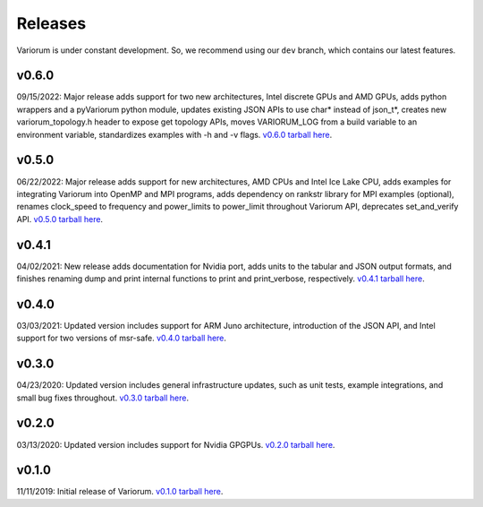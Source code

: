 ..
   # Copyright 2019-2022 Lawrence Livermore National Security, LLC and other
   # Variorum Project Developers. See the top-level LICENSE file for details.
   #
   # SPDX-License-Identifier: MIT

##########
 Releases
##########

Variorum is under constant development. So, we recommend using our ``dev``
branch, which contains our latest features.

********
 v0.6.0
********

09/15/2022: Major release adds support for two new architectures, Intel discrete
GPUs and AMD GPUs, adds python wrappers and a pyVariorum python module, updates
existing JSON APIs to use char* instead of json_t*, creates new
variorum_topology.h header to expose get topology APIs, moves VARIORUM_LOG from
a build variable to an environment variable, standardizes examples with -h and
-v flags. `v0.6.0 tarball here
<https://github.com/LLNL/variorum/archive/v0.6.0.tar.gz>`_.

********
 v0.5.0
********

06/22/2022: Major release adds support for new architectures, AMD CPUs and Intel
Ice Lake CPU, adds examples for integrating Variorum into OpenMP and MPI
programs, adds dependency on rankstr library for MPI examples (optional),
renames clock_speed to frequency and power_limits to power_limit throughout
Variorum API, deprecates set_and_verify API. `v0.5.0 tarball here
<https://github.com/LLNL/variorum/archive/v0.5.0.tar.gz>`_.

********
 v0.4.1
********

04/02/2021: New release adds documentation for Nvidia port, adds units to the
tabular and JSON output formats, and finishes renaming dump and print internal
functions to print and print_verbose, respectively. `v0.4.1 tarball here
<https://github.com/LLNL/variorum/archive/v0.4.1.tar.gz>`_.

********
 v0.4.0
********

03/03/2021: Updated version includes support for ARM Juno architecture,
introduction of the JSON API, and Intel support for two versions of msr-safe.
`v0.4.0 tarball here <https://github.com/LLNL/variorum/archive/v0.4.0.tar.gz>`_.

********
 v0.3.0
********

04/23/2020: Updated version includes general infrastructure updates, such as
unit tests, example integrations, and small bug fixes throughout. `v0.3.0
tarball here <https://github.com/LLNL/variorum/archive/v0.3.0.tar.gz>`_.

********
 v0.2.0
********

03/13/2020: Updated version includes support for Nvidia GPGPUs. `v0.2.0 tarball
here <https://github.com/LLNL/variorum/archive/v0.2.0.tar.gz>`_.

********
 v0.1.0
********

11/11/2019: Initial release of Variorum. `v0.1.0 tarball here
<https://github.com/LLNL/variorum/archive/v0.1.0.tar.gz>`_.
